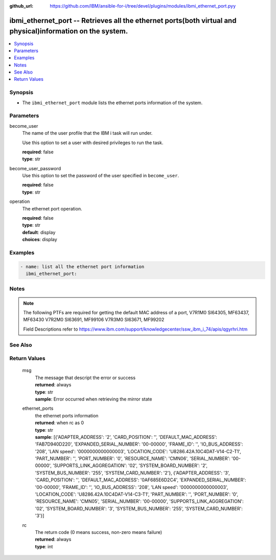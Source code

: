 
:github_url: https://github.com/IBM/ansible-for-i/tree/devel/plugins/modules/ibmi_ethernet_port.pyy

.. _ibmi_ethernet_port_module:


ibmi_ethernet_port -- Retrieves all the ethernet ports(both virtual and physical)information on the system.
===========================================================================================================



.. contents::
   :local:
   :depth: 1


Synopsis
--------
- The ``ibmi_ethernet_port`` module lists the ethernet ports information of the system.





Parameters
----------


     
become_user
  The name of the user profile that the IBM i task will run under.

  Use this option to set a user with desired privileges to run the task.


  | **required**: false
  | **type**: str


     
become_user_password
  Use this option to set the password of the user specified in ``become_user``.


  | **required**: false
  | **type**: str


     
operation
  The ethernet port operation.


  | **required**: false
  | **type**: str
  | **default**: display
  | **choices**: display




Examples
--------

.. code-block:: yaml+jinja

   
   - name: list all the ethernet port information
     ibmi_ethernet_port:




Notes
-----

.. note::
   The following PTFs are required for getting the default MAC address of a port, V7R1M0 SI64305, MF63437, MF63430 V7R2M0 SI63691, MF99106 V7R3M0 SI63671, MF99202

   Field Descriptions refer to https://www.ibm.com/support/knowledgecenter/ssw_ibm_i_74/apis/qgyrhri.htm



See Also
--------

.. seealso::

   - :ref:`ibmi_cl_command_module`



Return Values
-------------


   
                              
       msg
        | The message that descript the error or success
      
        | **returned**: always
        | **type**: str
        | **sample**: Error occurred when retrieving the mirror state

            
      
      
                              
       ethernet_ports
        | the ethernet ports information
      
        | **returned**: when rc as 0
        | **type**: str
        | **sample**: [{'ADAPTER_ADDRESS': '2', 'CARD_POSITION': '', 'DEFAULT_MAC_ADDRESS': 'FAB7D940D220', 'EXPANDED_SERIAL_NUMBER': '00-00000', 'FRAME_ID': '', 'IO_BUS_ADDRESS': '208', 'LAN speed': '0000000000000003', 'LOCATION_CODE': 'U8286.42A.10C4DAT-V14-C2-T1', 'PART_NUMBER': '', 'PORT_NUMBER': '0', 'RESOURCE_NAME': 'CMN06', 'SERIAL_NUMBER': '00-00000', 'SUPPORTS_LINK_AGGREGATION': '02', 'SYSTEM_BOARD_NUMBER': '2', 'SYSTEM_BUS_NUMBER': '255', 'SYSTEM_CARD_NUMBER': '2'}, {'ADAPTER_ADDRESS': '3', 'CARD_POSITION': '', 'DEFAULT_MAC_ADDRESS': '0AF685E6D2C4', 'EXPANDED_SERIAL_NUMBER': '00-00000', 'FRAME_ID': '', 'IO_BUS_ADDRESS': '208', 'LAN speed': '0000000000000003', 'LOCATION_CODE': 'U8286.42A.10C4DAT-V14-C3-T1', 'PART_NUMBER': '', 'PORT_NUMBER': '0', 'RESOURCE_NAME': 'CMN05', 'SERIAL_NUMBER': '00-00000', 'SUPPORTS_LINK_AGGREGATION': '02', 'SYSTEM_BOARD_NUMBER': '3', 'SYSTEM_BUS_NUMBER': '255', 'SYSTEM_CARD_NUMBER': '3'}]

            
      
      
                              
       rc
        | The return code (0 means success, non-zero means failure)
      
        | **returned**: always
        | **type**: int
      
        

